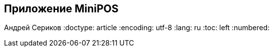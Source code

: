 [[MiniPOS, Приложение MiniPOS]]
== Приложение MiniPOS
Андрей Сериков
:doctype: article
:encoding: utf-8
:lang: ru
:toc: left
:numbered:

